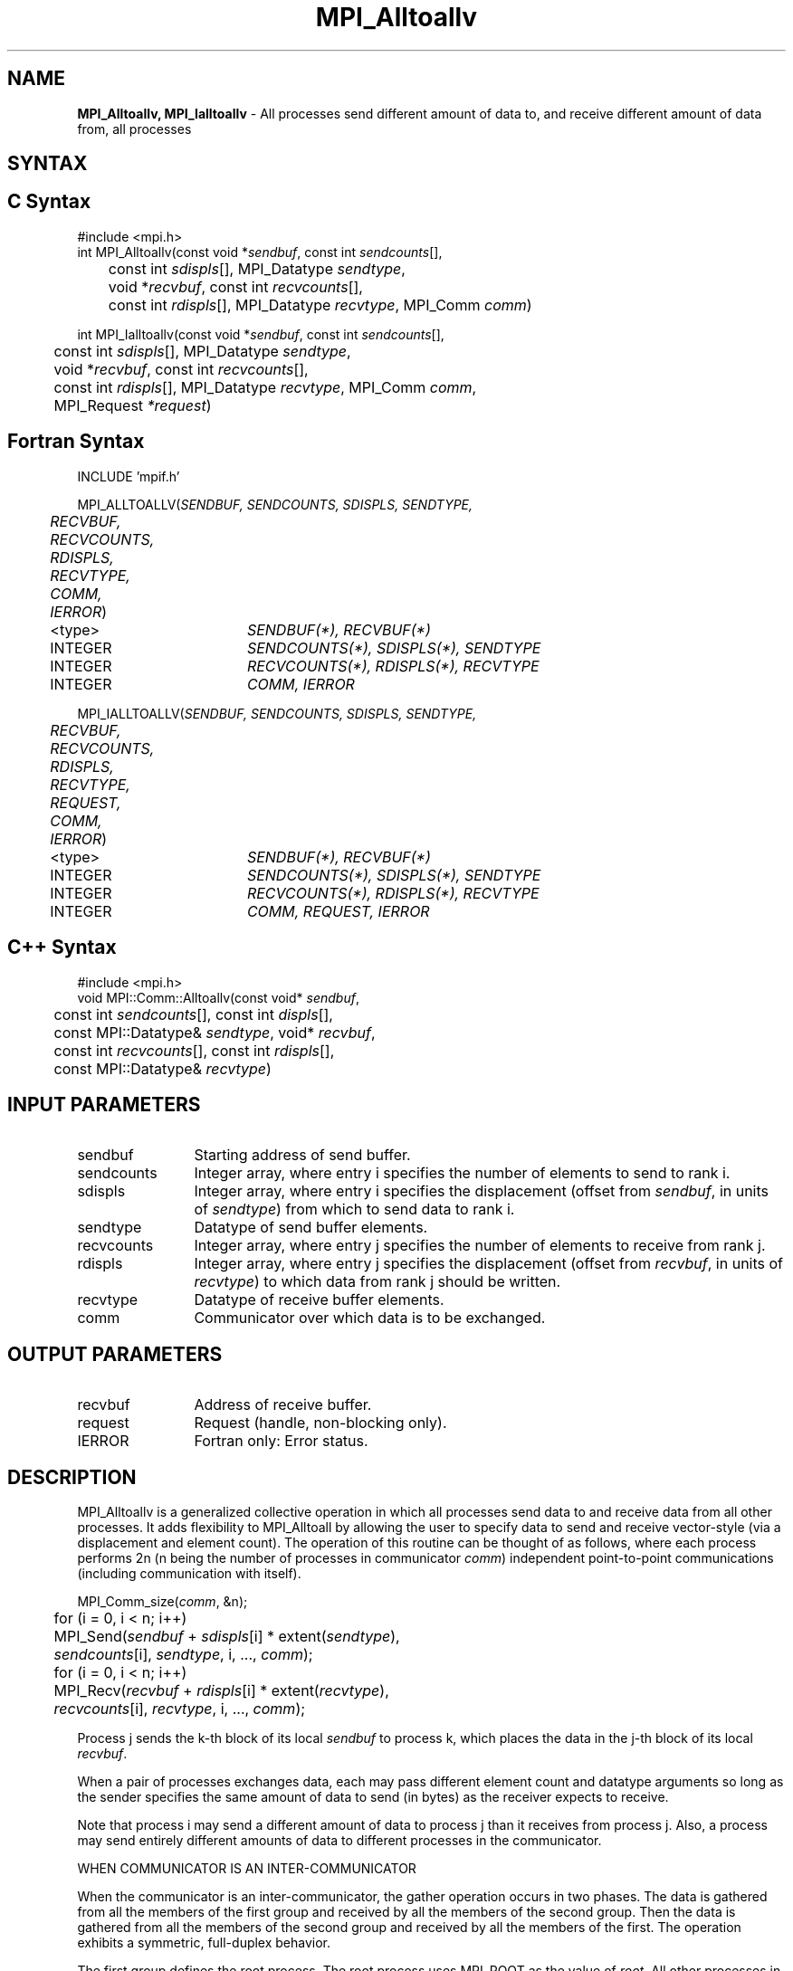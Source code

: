 .\" -*- nroff -*-
.\" Copyright 2013 Los Alamos National Security, LLC. All rights reserved.
.\" Copyright (c) 2010-2014 Cisco Systems, Inc.  All rights reserved.
.\" Copyright 2006-2008 Sun Microsystems, Inc.
.\" Copyright (c) 1996 Thinking Machines Corporation
.\" $COPYRIGHT$
.TH MPI_Alltoallv 3 "Jan 21, 2016" "" "Open MPI"

.SH NAME
\fBMPI_Alltoallv, MPI_Ialltoallv\fP \- All processes send different amount of data to, and receive different amount of data from, all processes
.SH SYNTAX
.ft R

.SH C Syntax
.nf
#include <mpi.h>
int MPI_Alltoallv(const void *\fIsendbuf\fP, const int \fIsendcounts\fP[],
	const int \fIsdispls\fP[], MPI_Datatype \fIsendtype\fP,
	void *\fIrecvbuf\fP, const int\fI recvcounts\fP[],
	const int \fIrdispls\fP[], MPI_Datatype \fIrecvtype\fP, MPI_Comm \fIcomm\fP)

int MPI_Ialltoallv(const void *\fIsendbuf\fP, const int \fIsendcounts\fP[],
	const int \fIsdispls\fP[], MPI_Datatype \fIsendtype\fP,
	void *\fIrecvbuf\fP, const int\fI recvcounts\fP[],
	const int \fIrdispls\fP[], MPI_Datatype \fIrecvtype\fP, MPI_Comm \fIcomm\fP,
	MPI_Request \fI*request\fP)

.fi
.SH Fortran Syntax
.nf
INCLUDE 'mpif.h'

MPI_ALLTOALLV(\fISENDBUF, SENDCOUNTS, SDISPLS, SENDTYPE,
	RECVBUF, RECVCOUNTS, RDISPLS, RECVTYPE, COMM, IERROR\fP)

	<type>	\fISENDBUF(*), RECVBUF(*)\fP
	INTEGER	\fISENDCOUNTS(*), SDISPLS(*), SENDTYPE\fP
	INTEGER	\fIRECVCOUNTS(*), RDISPLS(*), RECVTYPE\fP
	INTEGER	\fICOMM, IERROR\fP

MPI_IALLTOALLV(\fISENDBUF, SENDCOUNTS, SDISPLS, SENDTYPE,
	RECVBUF, RECVCOUNTS, RDISPLS, RECVTYPE, REQUEST, COMM, IERROR\fP)

	<type>	\fISENDBUF(*), RECVBUF(*)\fP
	INTEGER	\fISENDCOUNTS(*), SDISPLS(*), SENDTYPE\fP
	INTEGER	\fIRECVCOUNTS(*), RDISPLS(*), RECVTYPE\fP
	INTEGER	\fICOMM, REQUEST, IERROR\fP

.fi
.SH C++ Syntax
.nf
#include <mpi.h>
void MPI::Comm::Alltoallv(const void* \fIsendbuf\fP,
	const int \fIsendcounts\fP[], const int \fIdispls\fP[],
	const MPI::Datatype& \fIsendtype\fP, void* \fIrecvbuf\fP,
	const int \fIrecvcounts\fP[], const int \fIrdispls\fP[],
	const MPI::Datatype& \fIrecvtype\fP)

.fi
.SH INPUT PARAMETERS
.ft R
.TP 1.2i
sendbuf
Starting address of send buffer.
.TP 1.2i
sendcounts
Integer array, where entry i specifies the number of elements to send
to rank i.
.TP 1.2i
sdispls
Integer array, where entry i specifies the displacement (offset from
\fIsendbuf\fP, in units of \fIsendtype\fP) from which to send data to
rank i.
.TP 1.2i
sendtype
Datatype of send buffer elements.
.TP 1.2i
recvcounts
Integer array, where entry j specifies the number of elements to
receive from rank j.
.TP 1.2i
rdispls
Integer array, where entry j specifies the displacement (offset from
\fIrecvbuf\fP, in units of \fIrecvtype\fP) to which data from rank j
should be written.
.TP 1.2i
recvtype
Datatype of receive buffer elements.
.TP 1.2i
comm
Communicator over which data is to be exchanged.

.SH OUTPUT PARAMETERS
.ft R
.TP 1.2i
recvbuf
Address of receive buffer.
.TP 1.2i
request
Request (handle, non-blocking only).
.ft R
.TP 1.2i
IERROR
Fortran only: Error status.

.SH DESCRIPTION
.ft R
MPI_Alltoallv is a generalized collective operation in which all
processes send data to and receive data from all other processes. It
adds flexibility to MPI_Alltoall by allowing the user to specify data
to send and receive vector-style (via a displacement and element
count). The operation of this routine can be thought of as follows,
where each process performs 2n (n being the number of processes in
communicator \fIcomm\fP) independent point-to-point communications
(including communication with itself).
.sp
.nf
	MPI_Comm_size(\fIcomm\fP, &n);
	for (i = 0, i < n; i++)
	    MPI_Send(\fIsendbuf\fP + \fIsdispls\fP[i] * extent(\fIsendtype\fP),
	        \fIsendcounts\fP[i], \fIsendtype\fP, i, ..., \fIcomm\fP);
	for (i = 0, i < n; i++)
	    MPI_Recv(\fIrecvbuf\fP + \fIrdispls\fP[i] * extent(\fIrecvtype\fP),
	        \fIrecvcounts\fP[i], \fIrecvtype\fP, i, ..., \fIcomm\fP);
.fi
.sp
Process j sends the k-th block of its local \fIsendbuf\fP to process
k, which places the data in the j-th block of its local
\fIrecvbuf\fP. 
.sp
When a pair of processes exchanges data, each may pass different
element count and datatype arguments so long as the sender specifies
the same amount of data to send (in bytes) as the receiver expects
to receive.
.sp
Note that process i may send a different amount of data to process j
than it receives from process j. Also, a process may send entirely
different amounts of data to different processes in the communicator.

.sp
WHEN COMMUNICATOR IS AN INTER-COMMUNICATOR
.sp
When the communicator is an inter-communicator, the gather operation occurs in two phases.  The data is gathered from all the members of the first group and received by all the members of the second group.  Then the data is gathered from all the members of the second group and received by all the members of the first.  The operation exhibits a symmetric, full-duplex behavior.  
.sp
The first group defines the root process.  The root process uses MPI_ROOT as the value of \fIroot\fR.  All other processes in the first group use MPI_PROC_NULL as the value of \fIroot\fR.  All processes in the second group use the rank of the root process in the first group as the value of \fIroot\fR.
.sp
When the communicator is an intra-communicator, these groups are the same, and the operation occurs in a single phase.
.sp  

.SH USE OF IN-PLACE OPTION
When the communicator is an intracommunicator, you can perform an all-to-all operation in-place (the output buffer is used as the input buffer).  Use the variable MPI_IN_PLACE as the value of \fIsendbuf\fR.  In this case, \fIsendcounts\fR, \fIsdispls\fP, and \fIsendtype\fR are ignored.  The input data of each process is assumed to be in the area where that process would receive its own contribution to the receive buffer.

.SH NOTES
.sp
The specification of counts and displacements should not cause
any location to be written more than once.
.sp
All arguments on all processes are significant. The \fIcomm\fP argument,
in particular, must describe the same communicator on all processes.
.sp
The offsets of \fIsdispls\fP and \fIrdispls\fP are measured in units
of \fIsendtype\fP and \fIrecvtype\fP, respectively. Compare this to
MPI_Alltoallw, where these offsets are measured in bytes.

.SH ERRORS
.ft R
Almost all MPI routines return an error value; C routines as
the value of the function and Fortran routines in the last argument. C++
functions do not return errors. If the default error handler is set to
MPI::ERRORS_THROW_EXCEPTIONS, then on error the C++ exception mechanism
will be used to throw an MPI::Exception object.
.sp
Before the error value is returned, the current MPI error handler is
called. By default, this error handler aborts the MPI job, except for
I/O function errors. The error handler may be changed with
MPI_Comm_set_errhandler; the predefined error handler MPI_ERRORS_RETURN
may be used to cause error values to be returned. Note that MPI does not
guarantee that an MPI program can continue past an error. 

.SH SEE ALSO
.ft R
.nf
MPI_Alltoall
MPI_Alltoallw

